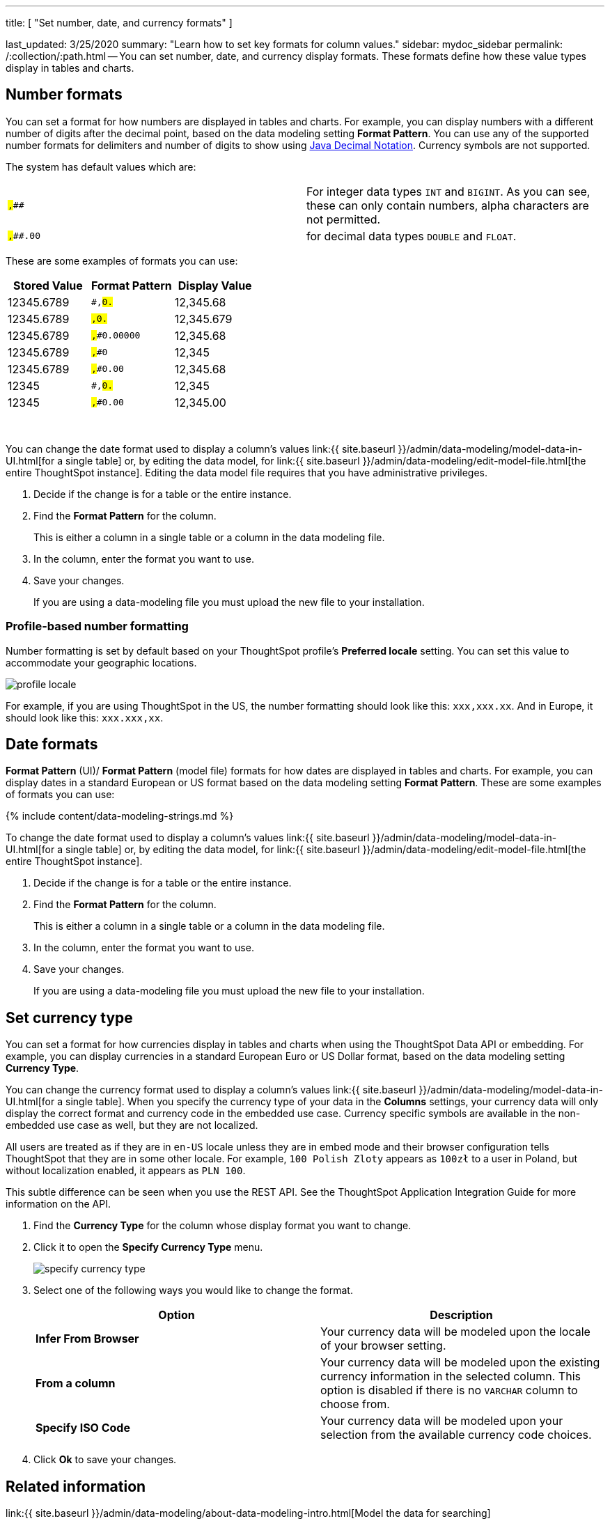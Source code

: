 '''

title: [ "Set number, date, and currency formats" ]

last_updated: 3/25/2020 summary: "Learn how to set key formats for column values." sidebar: mydoc_sidebar permalink: /:collection/:path.html -- You can set number, date, and currency display formats.
These formats define how these value types display in tables and charts.

== Number formats

You can set a format for how numbers are displayed in tables and charts.
For example, you can display numbers with a different number of digits after the decimal point, based on the data modeling setting *Format Pattern*.
You can use any of the supported number formats for delimiters and number of digits to show using http://docs.oracle.com/javase/7/docs/api/java/text/DecimalFormat.html[Java Decimal Notation].
Currency symbols are not supported.

The system has default values which are:

[cols=2*]
|===
| `#,###`
| For integer data types `INT` and `BIGINT`.
As you can see, these can only contain numbers, alpha characters are not permitted.

| `#,###.00`
| for decimal data types `DOUBLE` and `FLOAT`.
|===

These are some examples of formats you can use:

|===
| Stored Value | Format Pattern | Display Value

| 12345.6789
| `#,##0.##`
| 12,345.68

| 12345.6789
| `#,##0.###`
| 12,345.679

| 12345.6789
| `#,##0.00000`
| 12,345.68

| 12345.6789
| `#,##0`
| 12,345

| 12345.6789
| `#,##0.00`
| 12,345.68

| 12345
| `#,##0.##`
| 12,345

| 12345
| `#,##0.00`
| 12,345.00
|===

&nbsp;

You can change the date format used to display a column's values link:{{ site.baseurl }}/admin/data-modeling/model-data-in-UI.html[for a single table] or, by editing the data model, for link:{{ site.baseurl }}/admin/data-modeling/edit-model-file.html[the entire ThoughtSpot instance].
Editing the data model file requires that you have administrative privileges.

. Decide if the change is for a table or the entire instance.
. Find the *Format Pattern* for the column.
+
This is either a column in a single table or a column in the data modeling file.

. In the column, enter the format you want to use.
. Save your changes.
+
If you are using a data-modeling file you must upload the new file to your installation.

=== Profile-based number formatting

Number formatting is set by default based on your ThoughtSpot profile's *Preferred locale* setting.
You can set this value to accommodate your geographic locations.

image::profile-locale.png[]

For example, if you are using ThoughtSpot in the US, the number formatting should look like this: `xxx,xxx.xx`.
And in Europe, it should look like this: `xxx.xxx,xx`.

== Date formats

*Format Pattern* (UI)/ *Format Pattern* (model file) formats for how dates are displayed in tables and charts.
For example, you can display dates in a standard European or US format based on the data modeling setting *Format Pattern*.
These are some examples of formats you can use:

{% include content/data-modeling-strings.md %}

To change the date format used to display a column's values link:{{ site.baseurl }}/admin/data-modeling/model-data-in-UI.html[for a single table] or, by editing the data model, for link:{{ site.baseurl }}/admin/data-modeling/edit-model-file.html[the entire ThoughtSpot instance].

. Decide if the change is for a table or the entire instance.
. Find the *Format Pattern* for the column.
+
This is either a column in a single table or a column in the data modeling file.

. In the column, enter the format you want to use.
. Save your changes.
+
If you are using a data-modeling file you must upload the new file to your installation.

== Set currency type

You can set a format for how currencies display in tables and charts when using the ThoughtSpot Data API or embedding.
For example, you can display currencies in a standard European Euro or US Dollar format, based on the data modeling setting *Currency Type*.

You can change the currency format used to display a column's values link:{{ site.baseurl }}/admin/data-modeling/model-data-in-UI.html[for a single table].
When you specify the currency type of your data in the *Columns* settings, your currency data will only display the correct format and currency code in the embedded use case.
Currency specific symbols are available in the non-embedded use case as well, but they are not localized.

All users are treated as if they are in `en-US` locale unless they are in embed mode and their browser configuration tells ThoughtSpot that they are in some other locale.
For example, `100 Polish Zloty` appears as `100zł` to a user in Poland, but without localization enabled, it appears as `PLN 100`.

This subtle difference can be seen when you use the REST API.
See the ThoughtSpot Application Integration Guide for more information on the API.

. Find the *Currency Type* for the column whose display format you want to change.
. Click it to open the *Specify Currency Type* menu.
+
image::specify_currency_type.png[]

. Select one of the following ways you would like to change the format.
+
|===
| Option | Description

| *Infer From Browser*
| Your currency data will be modeled upon the locale of your browser setting.

| *From a column*
| Your currency data will be modeled upon the existing currency information in the selected column.
This option is disabled if there is no `VARCHAR` column to choose from.

| *Specify ISO Code*
| Your currency data will be modeled upon your selection from the available currency code choices.
|===

. Click *Ok* to save your changes.

== Related information

link:{{ site.baseurl }}/admin/data-modeling/about-data-modeling-intro.html[Model the data for searching]
